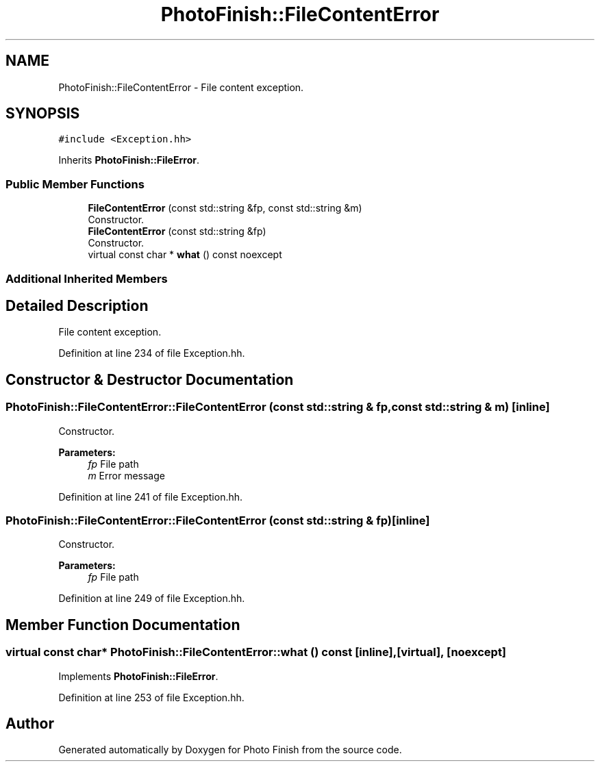 .TH "PhotoFinish::FileContentError" 3 "Mon Mar 6 2017" "Version 1" "Photo Finish" \" -*- nroff -*-
.ad l
.nh
.SH NAME
PhotoFinish::FileContentError \- File content exception\&.  

.SH SYNOPSIS
.br
.PP
.PP
\fC#include <Exception\&.hh>\fP
.PP
Inherits \fBPhotoFinish::FileError\fP\&.
.SS "Public Member Functions"

.in +1c
.ti -1c
.RI "\fBFileContentError\fP (const std::string &fp, const std::string &m)"
.br
.RI "Constructor\&. "
.ti -1c
.RI "\fBFileContentError\fP (const std::string &fp)"
.br
.RI "Constructor\&. "
.ti -1c
.RI "virtual const char * \fBwhat\fP () const noexcept"
.br
.in -1c
.SS "Additional Inherited Members"
.SH "Detailed Description"
.PP 
File content exception\&. 
.PP
Definition at line 234 of file Exception\&.hh\&.
.SH "Constructor & Destructor Documentation"
.PP 
.SS "PhotoFinish::FileContentError::FileContentError (const std::string & fp, const std::string & m)\fC [inline]\fP"

.PP
Constructor\&. 
.PP
\fBParameters:\fP
.RS 4
\fIfp\fP File path 
.br
\fIm\fP Error message 
.RE
.PP

.PP
Definition at line 241 of file Exception\&.hh\&.
.SS "PhotoFinish::FileContentError::FileContentError (const std::string & fp)\fC [inline]\fP"

.PP
Constructor\&. 
.PP
\fBParameters:\fP
.RS 4
\fIfp\fP File path 
.RE
.PP

.PP
Definition at line 249 of file Exception\&.hh\&.
.SH "Member Function Documentation"
.PP 
.SS "virtual const char* PhotoFinish::FileContentError::what () const\fC [inline]\fP, \fC [virtual]\fP, \fC [noexcept]\fP"

.PP
Implements \fBPhotoFinish::FileError\fP\&.
.PP
Definition at line 253 of file Exception\&.hh\&.

.SH "Author"
.PP 
Generated automatically by Doxygen for Photo Finish from the source code\&.
